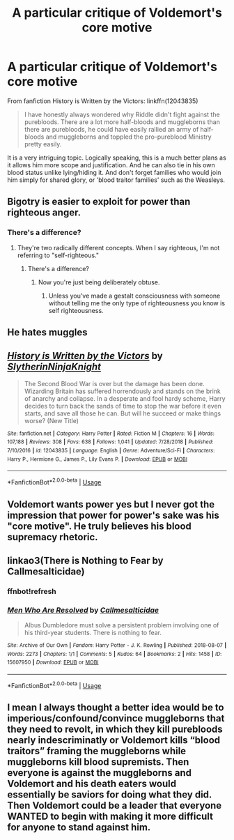 #+TITLE: A particular critique of Voldemort's core motive

* A particular critique of Voldemort's core motive
:PROPERTIES:
:Author: Freenore
:Score: 5
:DateUnix: 1590085815.0
:DateShort: 2020-May-21
:FlairText: Discussion
:END:
From fanfiction History is Written by the Victors: linkffn(12043835)

#+begin_quote
  I have honestly always wondered why Riddle didn't fight against the purebloods. There are a lot more half-bloods and muggleborns than there are purebloods, he could have easily rallied an army of half-bloods and muggleborns and toppled the pro-pureblood Ministry pretty easily. 
#+end_quote

It is a very intriguing topic. Logically speaking, this is a much better plans as it allows him more scope and justification. And he can also tie in his own blood status unlike lying/hiding it. And don't forget families who would join him simply for shared glory, or 'blood traitor families' such as the Weasleys.


** Bigotry is easier to exploit for power than righteous anger.
:PROPERTIES:
:Author: Vercalos
:Score: 12
:DateUnix: 1590085920.0
:DateShort: 2020-May-21
:END:

*** There's a difference?
:PROPERTIES:
:Author: korrach
:Score: 1
:DateUnix: 1590359519.0
:DateShort: 2020-May-25
:END:

**** They're two radically different concepts. When I say righteous, I'm not referring to "self-righteous."
:PROPERTIES:
:Author: Vercalos
:Score: 1
:DateUnix: 1590360369.0
:DateShort: 2020-May-25
:END:

***** There's a difference?
:PROPERTIES:
:Author: korrach
:Score: 1
:DateUnix: 1590366434.0
:DateShort: 2020-May-25
:END:

****** Now you're just being deliberately obtuse.
:PROPERTIES:
:Author: Vercalos
:Score: 1
:DateUnix: 1590370760.0
:DateShort: 2020-May-25
:END:

******* Unless you've made a gestalt consciousness with someone without telling me the only type of righteousness you know is self righteousness.
:PROPERTIES:
:Author: korrach
:Score: 1
:DateUnix: 1590373639.0
:DateShort: 2020-May-25
:END:


** He hates muggles
:PROPERTIES:
:Author: TheCuddlyCanons
:Score: 7
:DateUnix: 1590092498.0
:DateShort: 2020-May-22
:END:


** [[https://www.fanfiction.net/s/12043835/1/][*/History is Written by the Victors/*]] by [[https://www.fanfiction.net/u/3624295/SlytherinNinjaKnight][/SlytherinNinjaKnight/]]

#+begin_quote
  The Second Blood War is over but the damage has been done. Wizarding Britain has suffered horrendously and stands on the brink of anarchy and collapse. In a desperate and fool hardy scheme, Harry decides to turn back the sands of time to stop the war before it even starts, and save all those he can. But will he succeed or make things worse? (New Title)
#+end_quote

^{/Site/:} ^{fanfiction.net} ^{*|*} ^{/Category/:} ^{Harry} ^{Potter} ^{*|*} ^{/Rated/:} ^{Fiction} ^{M} ^{*|*} ^{/Chapters/:} ^{16} ^{*|*} ^{/Words/:} ^{107,188} ^{*|*} ^{/Reviews/:} ^{308} ^{*|*} ^{/Favs/:} ^{638} ^{*|*} ^{/Follows/:} ^{1,041} ^{*|*} ^{/Updated/:} ^{7/28/2018} ^{*|*} ^{/Published/:} ^{7/10/2016} ^{*|*} ^{/id/:} ^{12043835} ^{*|*} ^{/Language/:} ^{English} ^{*|*} ^{/Genre/:} ^{Adventure/Sci-Fi} ^{*|*} ^{/Characters/:} ^{Harry} ^{P.,} ^{Hermione} ^{G.,} ^{James} ^{P.,} ^{Lily} ^{Evans} ^{P.} ^{*|*} ^{/Download/:} ^{[[http://www.ff2ebook.com/old/ffn-bot/index.php?id=12043835&source=ff&filetype=epub][EPUB]]} ^{or} ^{[[http://www.ff2ebook.com/old/ffn-bot/index.php?id=12043835&source=ff&filetype=mobi][MOBI]]}

--------------

*FanfictionBot*^{2.0.0-beta} | [[https://github.com/tusing/reddit-ffn-bot/wiki/Usage][Usage]]
:PROPERTIES:
:Author: FanfictionBot
:Score: 2
:DateUnix: 1590085823.0
:DateShort: 2020-May-21
:END:


** Voldemort wants power yes but I never got the impression that power for power's sake was his "core motive". He truly believes his blood supremacy rhetoric.
:PROPERTIES:
:Author: uplock_
:Score: 2
:DateUnix: 1590115640.0
:DateShort: 2020-May-22
:END:


** linkao3(There is Nothing to Fear by Callmesalticidae)
:PROPERTIES:
:Author: thrawnca
:Score: 1
:DateUnix: 1590102411.0
:DateShort: 2020-May-22
:END:

*** ffnbot!refresh
:PROPERTIES:
:Author: thrawnca
:Score: 1
:DateUnix: 1590102488.0
:DateShort: 2020-May-22
:END:


*** [[https://archiveofourown.org/works/15607950][*/Men Who Are Resolved/*]] by [[https://www.archiveofourown.org/users/Callmesalticidae/pseuds/Callmesalticidae][/Callmesalticidae/]]

#+begin_quote
  Albus Dumbledore must solve a persistent problem involving one of his third-year students. There is nothing to fear.
#+end_quote

^{/Site/:} ^{Archive} ^{of} ^{Our} ^{Own} ^{*|*} ^{/Fandom/:} ^{Harry} ^{Potter} ^{-} ^{J.} ^{K.} ^{Rowling} ^{*|*} ^{/Published/:} ^{2018-08-07} ^{*|*} ^{/Words/:} ^{2273} ^{*|*} ^{/Chapters/:} ^{1/1} ^{*|*} ^{/Comments/:} ^{5} ^{*|*} ^{/Kudos/:} ^{64} ^{*|*} ^{/Bookmarks/:} ^{2} ^{*|*} ^{/Hits/:} ^{1458} ^{*|*} ^{/ID/:} ^{15607950} ^{*|*} ^{/Download/:} ^{[[https://archiveofourown.org/downloads/15607950/Men%20Who%20Are%20Resolved.epub?updated_at=1533684546][EPUB]]} ^{or} ^{[[https://archiveofourown.org/downloads/15607950/Men%20Who%20Are%20Resolved.mobi?updated_at=1533684546][MOBI]]}

--------------

*FanfictionBot*^{2.0.0-beta} | [[https://github.com/tusing/reddit-ffn-bot/wiki/Usage][Usage]]
:PROPERTIES:
:Author: FanfictionBot
:Score: 1
:DateUnix: 1590102529.0
:DateShort: 2020-May-22
:END:


** I mean I always thought a better idea would be to imperious/confound/convince muggleborns that they need to revolt, in which they kill purebloods nearly indescriminatly or Voldemort kills “blood traitors” framing the muggleborns while muggleborns kill blood supremists. Then everyone is against the muggleborns and Voldemort and his death eaters would essentially be saviors for doing what they did. Then Voldemort could be a leader that everyone WANTED to begin with making it more difficult for anyone to stand against him.
:PROPERTIES:
:Author: Garanar
:Score: 1
:DateUnix: 1590107759.0
:DateShort: 2020-May-22
:END:
